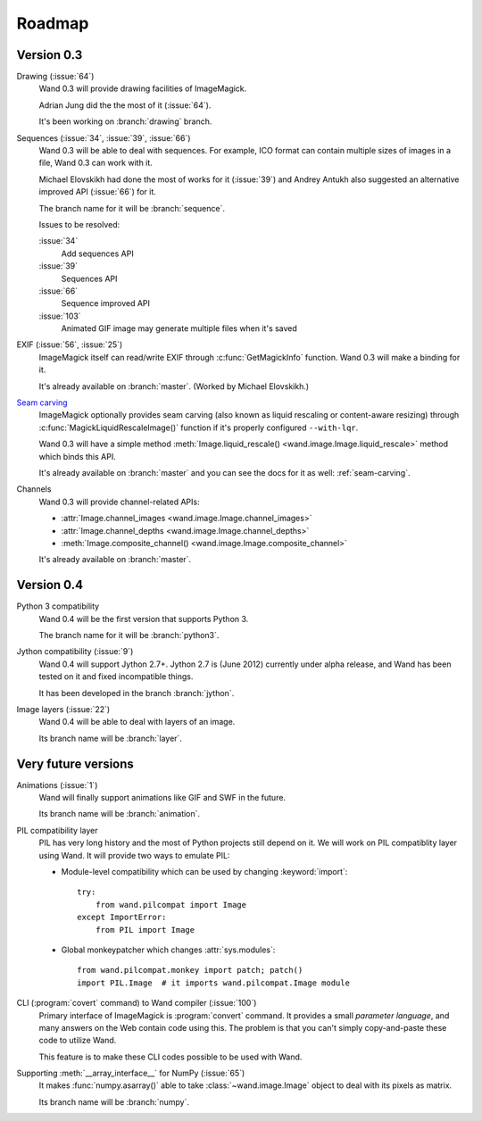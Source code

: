 Roadmap
=======

Version 0.3
-----------

Drawing (:issue:`64`)
   Wand 0.3 will provide drawing facilities of ImageMagick.

   Adrian Jung did the the most of it (:issue:`64`).

   It's been working on :branch:`drawing` branch.

Sequences (:issue:`34`, :issue:`39`, :issue:`66`)
   Wand 0.3 will be able to deal with sequences.  For example, ICO format
   can contain multiple sizes of images in a file, Wand 0.3 can work with
   it.

   Michael Elovskikh had done the most of works for it (:issue:`39`) and
   Andrey Antukh also suggested an alternative improved API (:issue:`66`)
   for it.

   The branch name for it will be :branch:`sequence`.

   Issues to be resolved:

   :issue:`34`
      Add sequences API

   :issue:`39`
      Sequences API

   :issue:`66`
      Sequence improved API

   :issue:`103`
      Animated GIF image may generate multiple files when it's saved

EXIF (:issue:`56`, :issue:`25`)
   ImageMagick itself can read/write EXIF through :c:func:`GetMagickInfo`
   function.  Wand 0.3 will make a binding for it.

   It's already available on :branch:`master`.  (Worked by Michael Elovskikh.)

`Seam carving`_
   ImageMagick optionally provides seam carving (also known as liquid rescaling
   or content-aware resizing) through :c:func:`MagickLiquidRescaleImage()`
   function if it's properly configured ``--with-lqr``.

   Wand 0.3 will have a simple method :meth:`Image.liquid_rescale()
   <wand.image.Image.liquid_rescale>` method which binds this API.

   It's already available on :branch:`master` and you can see the docs
   for it as well: :ref:`seam-carving`.

Channels
   Wand 0.3 will provide channel-related APIs:

   - :attr:`Image.channel_images <wand.image.Image.channel_images>`
   - :attr:`Image.channel_depths <wand.image.Image.channel_depths>`
   - :meth:`Image.composite_channel() <wand.image.Image.composite_channel>`

   It's already available on :branch:`master`.

.. _Seam carving: http://en.wikipedia.org/wiki/Seam_carving


Version 0.4
-----------

Python 3 compatibility
   Wand 0.4 will be the first version that supports Python 3.

   The branch name for it will be :branch:`python3`.

Jython compatibility (:issue:`9`)
   Wand 0.4 will support Jython 2.7+.  Jython 2.7 is (June 2012) currently
   under alpha release, and Wand has been tested on it and fixed incompatible
   things.

   It has been developed in the branch :branch:`jython`.

Image layers (:issue:`22`)
   Wand 0.4 will be able to deal with layers of an image.

   Its branch name will be :branch:`layer`.


Very future versions
--------------------

Animations (:issue:`1`)
   Wand will finally support animations like GIF and SWF in the future.

   Its branch name will be :branch:`animation`.

PIL compatibility layer
   PIL has very long history and the most of Python projects still
   depend on it.  We will work on PIL compatiblity layer using Wand.
   It will provide two ways to emulate PIL:

   - Module-level compatibility which can be used by changing
     :keyword:`import`::

         try:
             from wand.pilcompat import Image
         except ImportError:
             from PIL import Image

   - Global monkeypatcher which changes :attr:`sys.modules`::

         from wand.pilcompat.monkey import patch; patch()
         import PIL.Image  # it imports wand.pilcompat.Image module

CLI (:program:`covert` command) to Wand compiler (:issue:`100`)
   Primary interface of ImageMagick is :program:`convert` command.
   It provides a small *parameter language*, and many answers on the Web
   contain code using this.  The problem is that you can't simply
   copy-and-paste these code to utilize Wand.

   This feature is to make these CLI codes possible to be used with Wand.

Supporting :meth:`__array_interface__` for NumPy (:issue:`65`)
   It makes :func:`numpy.asarray()` able to take :class:`~wand.image.Image`
   object to deal with its pixels as matrix.

   Its branch name will be :branch:`numpy`.

